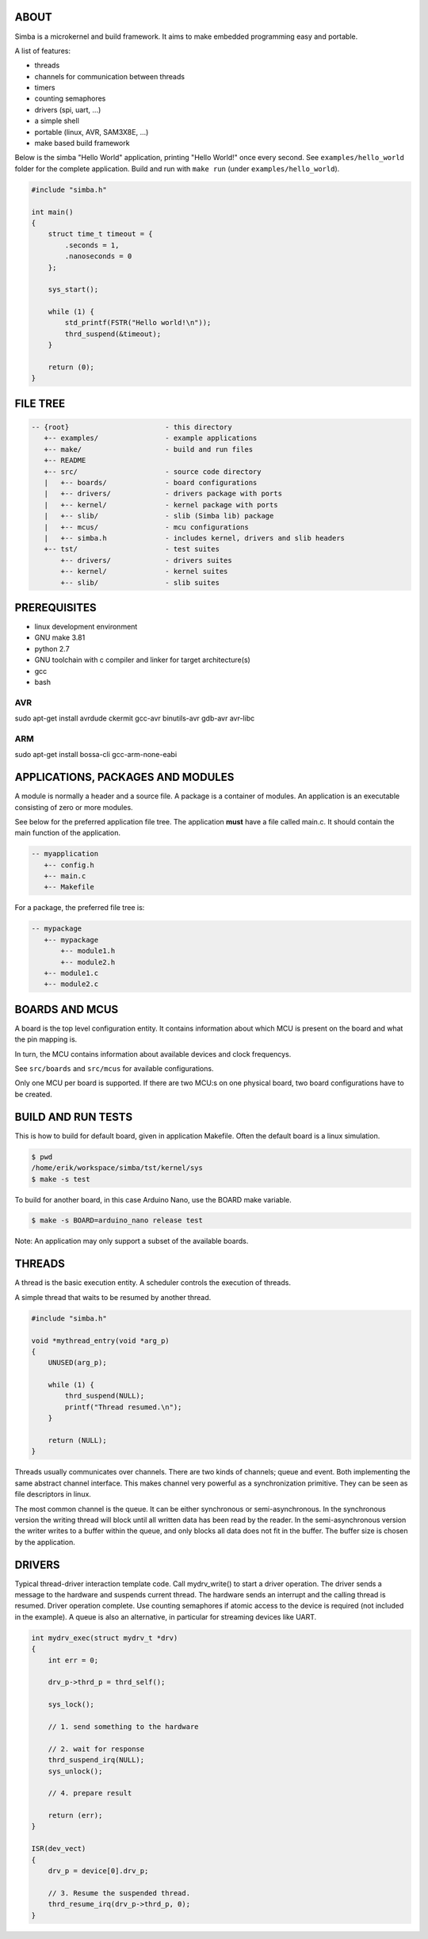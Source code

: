|buildstatus|_

ABOUT
=====

Simba is a microkernel and build framework. It aims to make embedded
programming easy and portable.

A list of features:

* threads
* channels for communication between threads
* timers
* counting semaphores
* drivers (spi, uart, ...)
* a simple shell
* portable (linux, AVR, SAM3X8E, ...)
* make based build framework

Below is the simba "Hello World" application, printing "Hello World!"
once every second. See ``examples/hello_world`` folder for the
complete application.  Build and run with ``make run`` (under
``examples/hello_world``).

.. code-block:: c

    #include "simba.h"

    int main()
    {
        struct time_t timeout = {
            .seconds = 1,
            .nanoseconds = 0
        };

        sys_start();

        while (1) {
            std_printf(FSTR("Hello world!\n"));
            thrd_suspend(&timeout);
        }

        return (0);
    }

FILE TREE
=========

.. code-block:: c

    -- {root}                       - this directory
       +-- examples/                - example applications
       +-- make/                    - build and run files
       +-- README
       +-- src/                     - source code directory
       |   +-- boards/              - board configurations
       |   +-- drivers/             - drivers package with ports
       |   +-- kernel/              - kernel package with ports
       |   +-- slib/                - slib (Simba lib) package
       |   +-- mcus/                - mcu configurations
       |   +-- simba.h              - includes kernel, drivers and slib headers
       +-- tst/                     - test suites
           +-- drivers/             - drivers suites
           +-- kernel/              - kernel suites
           +-- slib/                - slib suites

PREREQUISITES
=============

* linux development environment
* GNU make 3.81
* python 2.7
* GNU toolchain with c compiler and linker for target architecture(s)
* gcc
* bash

AVR
---
sudo apt-get install avrdude ckermit gcc-avr binutils-avr gdb-avr avr-libc

ARM
---
sudo apt-get install bossa-cli gcc-arm-none-eabi

APPLICATIONS, PACKAGES AND MODULES
==================================

A module is normally a header and a source file. A package is a
container of modules. An application is an executable consisting of
zero or more modules.

See below for the preferred application file tree. The application
**must** have a file called main.c. It should contain the main
function of the application.

.. code-block:: c

    -- myapplication
       +-- config.h
       +-- main.c
       +-- Makefile

For a package, the preferred file tree is:

.. code-block:: c

    -- mypackage
       +-- mypackage
           +-- module1.h
           +-- module2.h
       +-- module1.c
       +-- module2.c

BOARDS AND MCUS
===============

A board is the top level configuration entity. It contains information
about which MCU is present on the board and what the pin mapping is.

In turn, the MCU contains information about available devices and
clock frequencys.

See ``src/boards`` and ``src/mcus`` for available configurations.

Only one MCU per board is supported. If there are two MCU:s on one
physical board, two board configurations have to be created.

BUILD AND RUN TESTS
===================

This is how to build for default board, given in application
Makefile. Often the default board is a linux simulation.

.. code-block:: c

    $ pwd
    /home/erik/workspace/simba/tst/kernel/sys
    $ make -s test

To build for another board, in this case Arduino Nano, use the BOARD
make variable.

.. code-block:: c

    $ make -s BOARD=arduino_nano release test

Note: An application may only support a subset of the available boards.

THREADS
=======

A thread is the basic execution entity. A scheduler controls the
execution of threads.

A simple thread that waits to be resumed by another thread.

.. code-block:: c

    #include "simba.h"

    void *mythread_entry(void *arg_p)
    {
        UNUSED(arg_p);

        while (1) {
            thrd_suspend(NULL);
            printf("Thread resumed.\n");
        }

        return (NULL);
    }

Threads usually communicates over channels. There are two kinds of
channels; queue and event. Both implementing the same abstract channel
interface.  This makes channel very powerful as a synchronization
primitive. They can be seen as file descriptors in linux.

The most common channel is the queue. It can be either synchronous or
semi-asynchronous. In the synchronous version the writing thread will
block until all written data has been read by the reader. In the
semi-asynchronous version the writer writes to a buffer within the
queue, and only blocks all data does not fit in the buffer. The buffer
size is chosen by the application.

DRIVERS
=======

Typical thread-driver interaction template code. Call mydrv_write() to
start a driver operation. The driver sends a message to the hardware
and suspends current thread. The hardware sends an interrupt and the
calling thread is resumed. Driver operation complete. Use counting
semaphores if atomic access to the device is required (not included in
the example). A queue is also an alternative, in particular for
streaming devices like UART.

.. code-block:: c

    int mydrv_exec(struct mydrv_t *drv)
    {
        int err = 0;

        drv_p->thrd_p = thrd_self();

        sys_lock();

        // 1. send something to the hardware

        // 2. wait for response
        thrd_suspend_irq(NULL);
        sys_unlock();

        // 4. prepare result

        return (err);
    }

    ISR(dev_vect)
    {
        drv_p = device[0].drv_p;

        // 3. Resume the suspended thread.
        thrd_resume_irq(drv_p->thrd_p, 0);
    }

.. |buildstatus| image:: https://travis-ci.org/eerimoq/simba.svg
.. _buildstatus: https://travis-ci.org/eerimoq/simba
